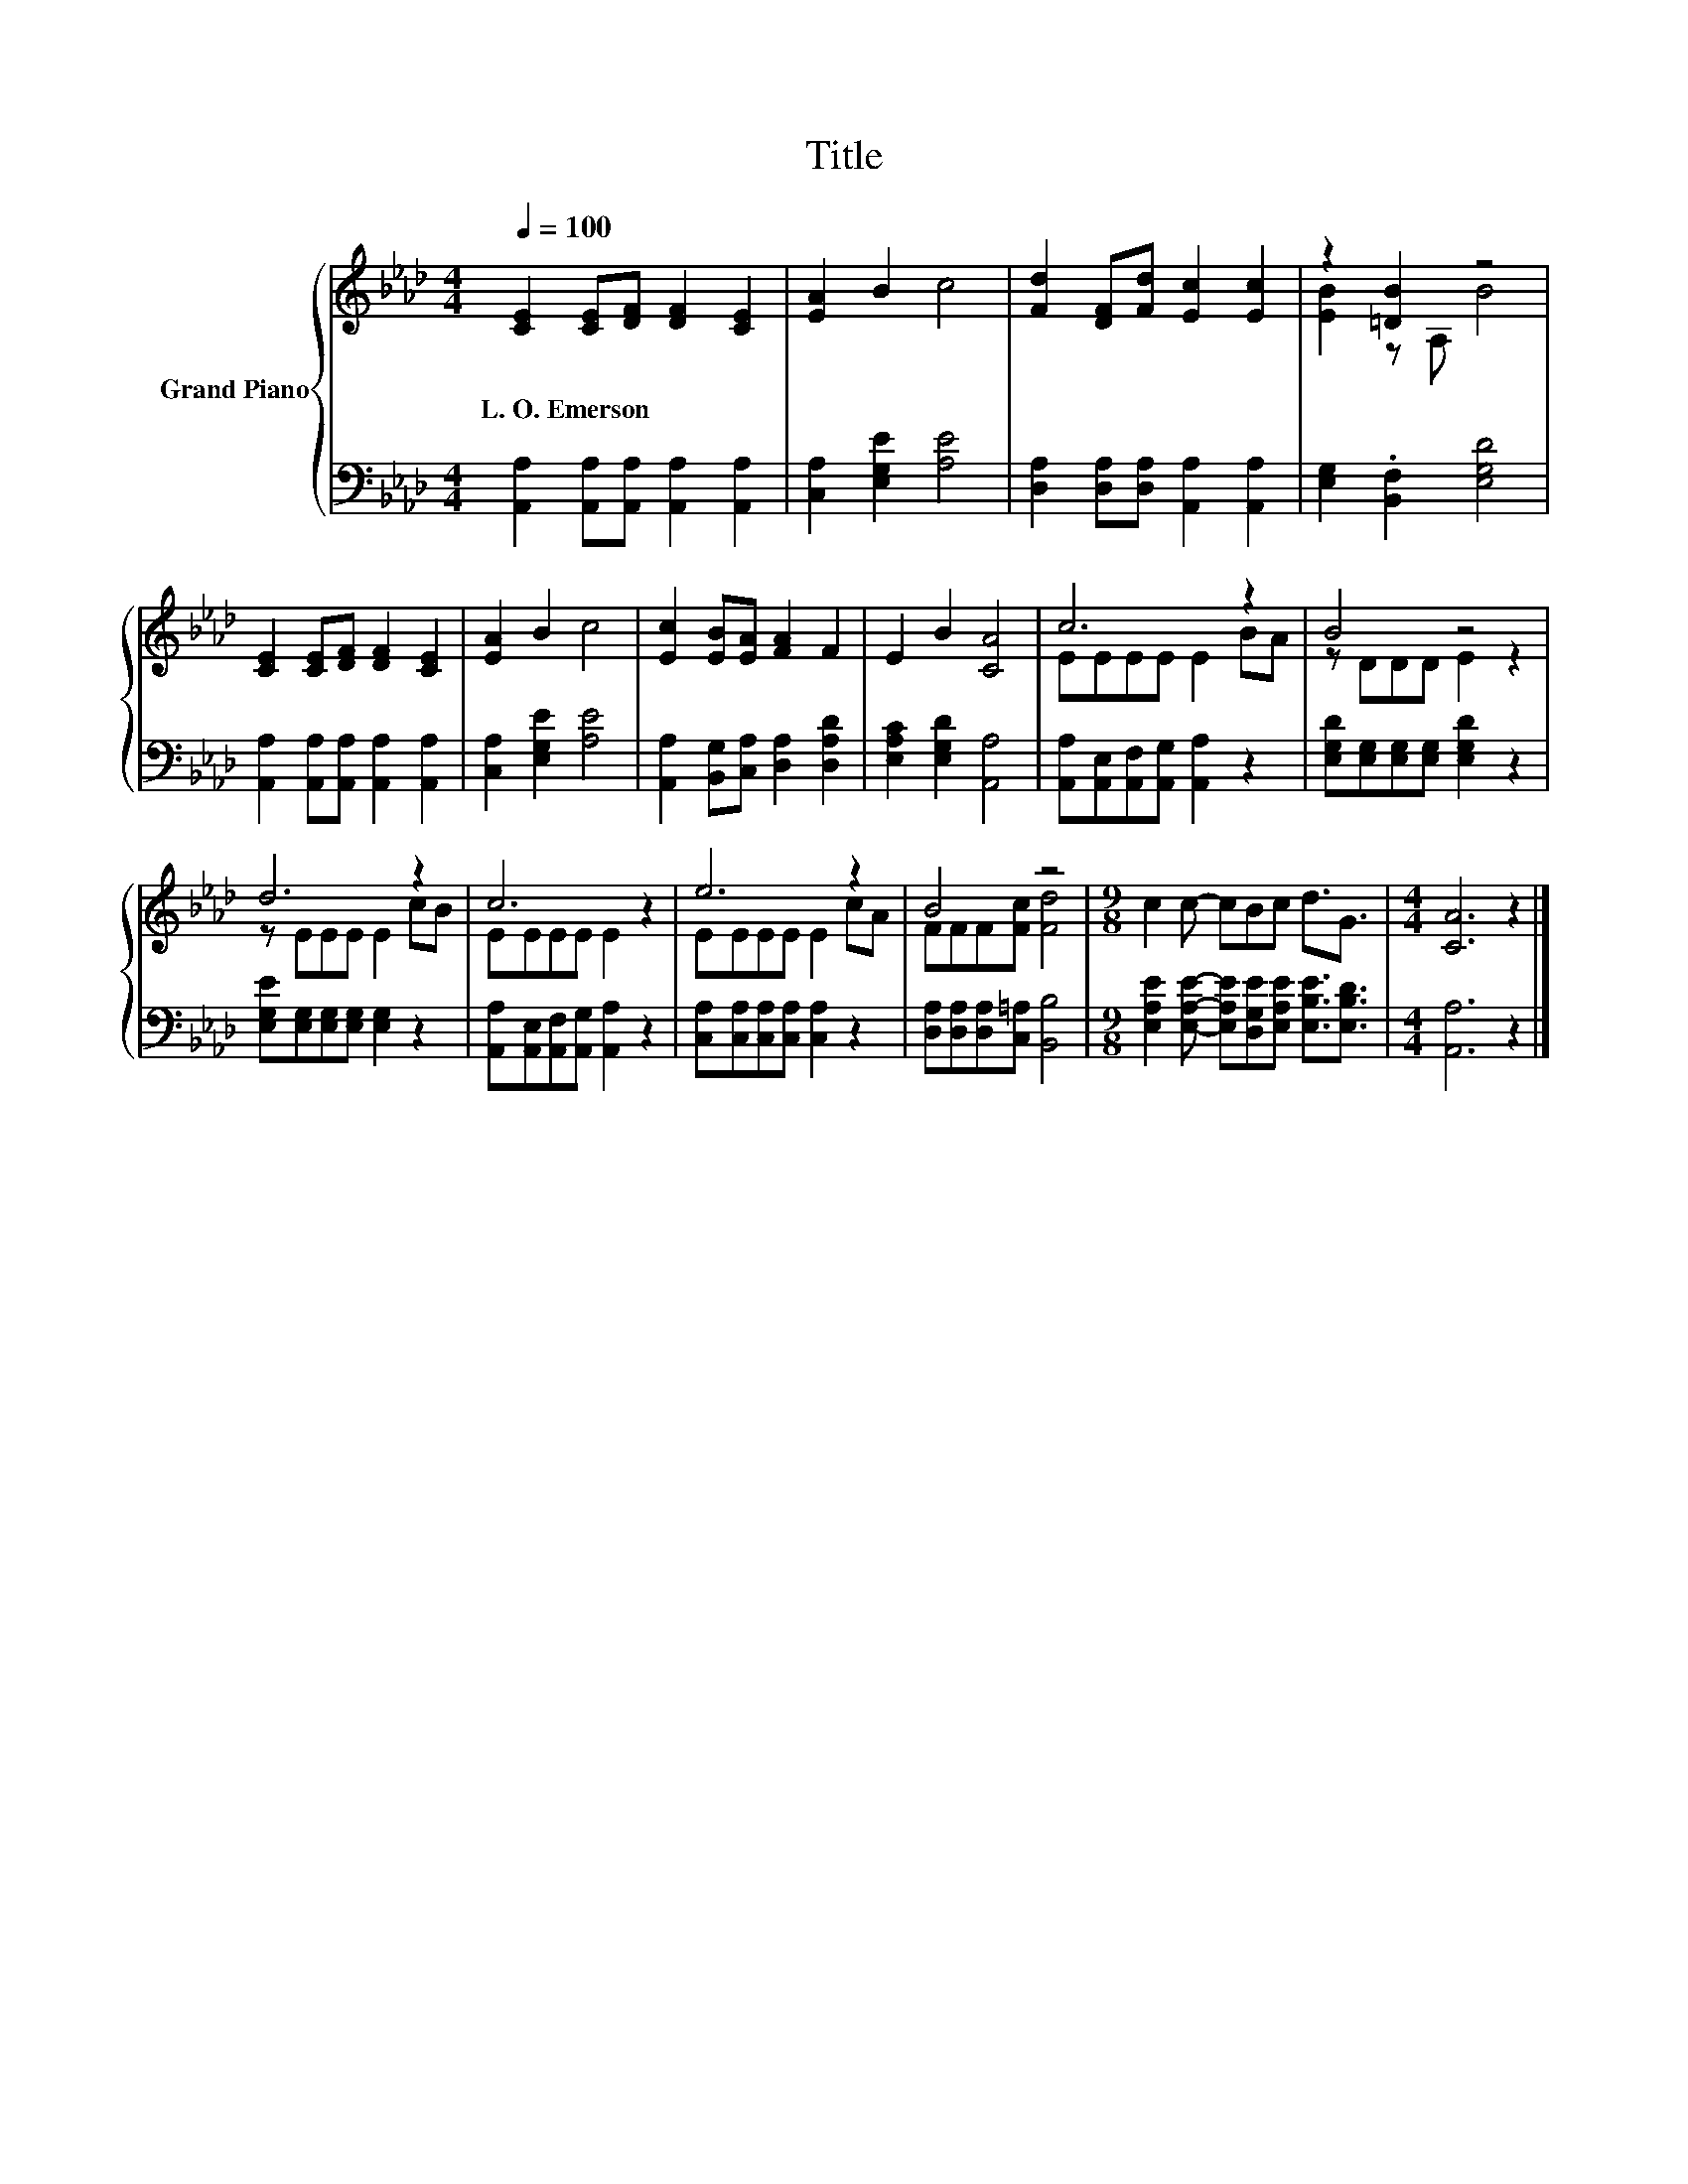 X:1
T:Title
%%score { ( 1 3 ) | 2 }
L:1/8
Q:1/4=100
M:4/4
K:Ab
V:1 treble nm="Grand Piano"
V:3 treble 
V:2 bass 
V:1
 [CE]2 [CE][DF] [DF]2 [CE]2 | [EA]2 B2 c4 | [Fd]2 [DF][Fd] [Ec]2 [Ec]2 | z2 [=DB]2 z4 | %4
w: L.~O.~Emerson * * * *||||
 [CE]2 [CE][DF] [DF]2 [CE]2 | [EA]2 B2 c4 | [Ec]2 [EB][EA] [FA]2 F2 | E2 B2 [CA]4 | c6 z2 | B4 z4 | %10
w: ||||||
 d6 z2 | c6 z2 | e6 z2 | B4 z4 |[M:9/8] c2 c- cBc d3/2G3/2 |[M:4/4] [CA]6 z2 |] %16
w: ||||||
V:2
 [A,,A,]2 [A,,A,][A,,A,] [A,,A,]2 [A,,A,]2 | [C,A,]2 [E,G,E]2 [A,E]4 | %2
 [D,A,]2 [D,A,][D,A,] [A,,A,]2 [A,,A,]2 | [E,G,]2 .[B,,F,]2 [E,G,D]4 | %4
 [A,,A,]2 [A,,A,][A,,A,] [A,,A,]2 [A,,A,]2 | [C,A,]2 [E,G,E]2 [A,E]4 | %6
 [A,,A,]2 [B,,G,][C,A,] [D,A,]2 [D,A,D]2 | [E,A,C]2 [E,G,D]2 [A,,A,]4 | %8
 [A,,A,][A,,E,][A,,F,][A,,G,] [A,,A,]2 z2 | [E,G,D][E,G,][E,G,][E,G,] [E,G,D]2 z2 | %10
 [E,G,E][E,G,][E,G,][E,G,] [E,G,]2 z2 | [A,,A,][A,,E,][A,,F,][A,,G,] [A,,A,]2 z2 | %12
 [C,A,][C,A,][C,A,][C,A,] [C,A,]2 z2 | [D,A,][D,A,][D,A,][C,=A,] [B,,B,]4 | %14
[M:9/8] [E,A,E]2 [E,A,E]- [E,A,E][D,G,E][E,A,E] [E,B,E]3/2[E,B,D]3/2 |[M:4/4] [A,,A,]6 z2 |] %16
V:3
 x8 | x8 | x8 | [EB]2 z A, B4 | x8 | x8 | x8 | x8 | EEEE E2 BA | z DDD E2 z2 | z EEE E2 cB | %11
 EEEE E2 z2 | EEEE E2 cA | FFF[Fc] [Fd]4 |[M:9/8] x9 |[M:4/4] x8 |] %16


